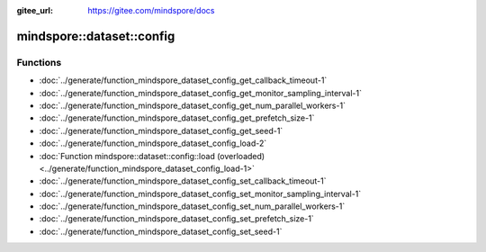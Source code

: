 :gitee_url: https://gitee.com/mindspore/docs


.. _namespace_mindspore__dataset__config:

mindspore::dataset::config
====================================



Functions
---------


- :doc:`../generate/function_mindspore_dataset_config_get_callback_timeout-1`
- :doc:`../generate/function_mindspore_dataset_config_get_monitor_sampling_interval-1`
- :doc:`../generate/function_mindspore_dataset_config_get_num_parallel_workers-1`
- :doc:`../generate/function_mindspore_dataset_config_get_prefetch_size-1`
- :doc:`../generate/function_mindspore_dataset_config_get_seed-1`
- :doc:`../generate/function_mindspore_dataset_config_load-2`
- :doc:`Function mindspore::dataset::config::load (overloaded) <../generate/function_mindspore_dataset_config_load-1>`
- :doc:`../generate/function_mindspore_dataset_config_set_callback_timeout-1`
- :doc:`../generate/function_mindspore_dataset_config_set_monitor_sampling_interval-1`
- :doc:`../generate/function_mindspore_dataset_config_set_num_parallel_workers-1`
- :doc:`../generate/function_mindspore_dataset_config_set_prefetch_size-1`
- :doc:`../generate/function_mindspore_dataset_config_set_seed-1`
